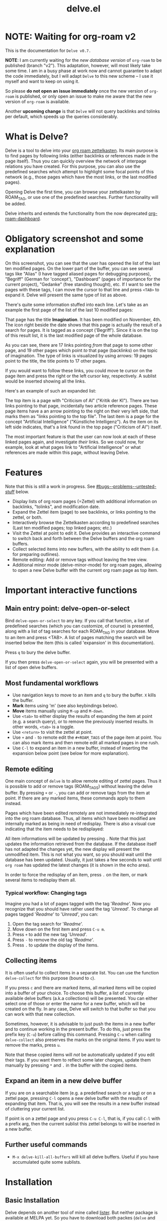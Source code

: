#+TITLE: delve.el

* NOTE: Waiting for org-roam v2

This is the documentation for =Delve v0.7.=

*NOTE*: I am currently waiting for the /new database version/ of =org-roam=
to be published (branch "v2"). This adaptation, however, will most
likely take some time. I am in a busy phase at work now and cannot
guarantee to adapt the code immediately, but I will adapt =Delve= to
this new scheme -- I use it myself and want to keep on using it.

So please *do not open an issue immediately* once the new version of
=org-roam= is published, or only open an issue to make me aware that the
new version of =org-roam= is available.

Another *upcoming change* is that =Delve= will not query backlinks and
tolinks per default, which speeds up the queries considerably.

* What is Delve?

Delve is a tool to delve into your [[https://github.com/org-roam/org-roam][org roam zettelkasten]]. Its main
purpose is to find pages by following links (either backlinks or
references made in the page itself). Thus you can quickly overview the
network of interpage relations you have created. For this purpose, you
can also use the predefined searches which attempt to highlight some
focal points of this network (e.g., those pages which have the most
links, or the last modified pages).

Opening Delve the first time, you can browse your zettelkasten by
ROAM_TAG, or use one of the predefined searches. Further functionality
will be added.

Delve inherits and extends the functionality from the now deprecated
[[https://github.com/publicimageltd/org-roam-dashboard][org-roam-dashboard]].

* Contents                                                         :noexport:
:PROPERTIES:
:TOC:      :include siblings
:END:

:CONTENTS:
- [[#obligatory-screenshot-and-some-explanation][Obligatory screenshot and some explanation]]
- [[#features][Features]]
- [[#important-interactive-functions][Important interactive functions]]
  - [[#main-entry-point-delve-open-or-select][Main entry point: delve-open-or-select]]
  - [[#most-fundamental-workflows][Most fundamental workflows]]
  - [[#remote-editing][Remote editing]]
    - [[#typical-workflow-changing-tags][Typical workflow: Changing tags]]
  - [[#collecting-items][Collecting items]]
  - [[#expand-an-item-in-a-new-delve-buffer][Expand an item in a new delve buffer]]
  - [[#further-useful-commands][Further useful commands]]
- [[#installation][Installation]]
  - [[#basic-installation][Basic Installation]]
  - [[#further-configuration][Further Configuration]]
    - [[#predefined-searches][Predefined Searches]]
    - [[#pretty-icons][Pretty Icons]]
    - [[#evil][Evil]]
- [[#keybindings-and-commands][Keybindings and Commands]]
  - [[#delve][Delve]]
    - [[#keymaps][Keymaps]]
    - [[#viewing-items-and-expanding-queries][Viewing items and expanding queries]]
    - [[#navigation-and-ordering][Navigation and ordering]]
    - [[#collecting][Collecting]]
    - [[#marking][Marking]]
    - [[#remote-editing][Remote Editing]]
    - [[#restoring--refreshing][Restoring / Refreshing]]
  - [[#delve-minor-mode][Delve minor mode]]
- [[#customizations][Customizations]]
- [[#changelog][Changelog]]
- [[#testing][Testing]]
- [[#bugs--problems--untested-stuff][Bugs / Problems / Untested Stuff]]
:END:

* Obligatory screenshot and some explanation
[[./screenshots/screenshot_last_modified.png]]

On this screenshot, you can see that the user has opened the list of
the last ten modified pages. On the lower part of the buffer, you can
see several tags like "Alias" (I have tagged aliased pages for
debugging purposes), "Begriff" (German for 'concept'), "Dashboard"
(pages of importance for the current project), "Gedanke" (free
standing thought), etc. If I want to see the pages with these tags, I
can move the cursor to that line and press =<TAB>= to expand it. Delve
will present the same type of list as above.

There's quite some information stuffed into each line. Let's take as
an example the first page of the list of the last 10 modified pages:

[[./screenshots/detail.png]]

That page has the title *Imagination*. It has been modified on November,
4th. The icon right beside the date shows that this page is actually
the result of a search for pages. It is tagged as a concept
('Begriff'). Since it is on the top of this result list, it is the
last modified page of the whole database.

As you can see, there are 17 links pointing /from/ that page to some
other page, and 19 other pages which point /to/ that page (backlinks) on
the topic of imagination. The type of links is visualized by using
arrows: 19 pages point to the title, the title points to 17 other
pages.

If you would want to follow these links, you could move te cursor on the
page item and press the right or the left cursor key, respectively. A
sublist would be inserted showing all the links.

Here's an example of such an expanded list:

[[./screenshots/detail2.png]]

The top item is a page with "Criticism of AI" ("Kritik der KI"). There
are two links pointing to that page, incidentally two article
reference pages. These page items have a an arrow pointing to the
right on their very left side, that marks them as "links pointing to
the top file". The last item is a page for the concept "Artificial
Intelligence" ("Künstliche Intelligenz"). As the item on its left side
indicates, that's a link found in the top page ("Criticism of AI")
itself.

The most important feature is that the user can now look at each of
these linked pages again, and investigate /their/ links. So we could
now, for example, look at what pages link to "Artificial Intelligence"
or what references are made within this page, without leaving Delve.

* Features

Note that this is still a work in progress. See [[#bugs--problems--untested-stuff]] below.

 - Display lists of org roam pages (=Zettel) with additional
   information on backlinks, "tolinks", and modification date.
 - Expand the Zettel item (page) to see backlinks, or links pointing
   to the zettel, or both.
 - Interactively browse the Zettelkasten according to predefined
   searches (Last ten modified pages; top linked pages; etc.)
 - Visit the Zettel at point to edit it. Delve provides an interactive
   command to switch back and forth between the Delve buffers and the
   org roam buffers.
 - Collect selected items into new buffers, with the ability to edit
   them (i.e. for preparing outlines).
 - Remote editing: Add or remove tags without leaving the tree view.
 - Additional minor mode (delve-minor-mode) for org roam pages,
   allowing to open a new Delve buffer with the current org roam page
   as top item.

* Important interactive functions
** Main entry point: delve-open-or-select

Bind =delve-open-or-select= to any key. If you call that function, a
list of predefined searches (which you can customize, of course) is
presented, along with a list of tag searches for each ROAM_TAG in your
database. Move to an item and press <TAB>. A list of pages matching
the search will be inserted below the item (this is called 'expansion'
in this documentation).

Press =q= to bury the delve buffer.

If you then press =delve-open-or-select= again, you will be presented with a
list of open delve buffers.

** Most fundamental workflows

 + Use navigation keys to move to an item and =q= to bury the buffer. =X=
   kills the buffer.
 + *Mark* items using 'm' (see also keybindings below).
 + *Move* items manually using =M-up= and =M-down=.
 + Use =<tab>= to either display the results of expanding the item at
   point (e.g. a search query), or to remove the previously inserted
   results. In other words, =<tab>= is a toggle.
 + Use =<return>= to visit the zettel at point.
 + Use =+= and =-= to remote edit the =#+ROAM_TAGS= of the page item at
   point. You can also mark items and then remote edit all marked
   pages in one rush.
 + Use =C-l= to expand an item in a new buffer, instead of inserting the
   expansion below point (see below for more explanation).

** Remote editing

One main concept of =delve= is to allow remote editing of zettel pages.
Thus it is possible to add or remove tags (ROAM_TAGS) without leaving
the delve buffer. By pressing =+= or =-=, you can add or remove tags from
the item at point. If there are any marked items, these commands apply
to them instead.

Pages which have been edited remotely are not immediately
re-integrated into the org roam database. Thus, all items which have
been modified are internally marked as being in need of redisplay.
There is also a visual cue indicating that the item needs to be
redisplayed:

[[./screenshots/tainted-item.png]]

All item informations will be updated by pressing =.= Note that this
just updates the information retrieved from the database. If the
database itself has not adapted the changes yet, the new display will
present the unmodified item. This is not what you want, so you should
wait until the database has been updated. Usually, it just takes a few
seconds to wait until =org roam= has updated the latest changes (it is
shown in the echo area).

In order to force the redisplay of an item, press =.= on the item, or
mark several items to redisplay them all.

*** Typical workflow: Changing tags

Imagine you had a lot of pages tagged with the tag '/Readme/'. Now you
recognize that you should have rather used the tag '/Unread/'. To change
all pages tagged '/Readme/' to '/Unread/', you can:

 1. Open the tag search for '/Readme/'.
 2. Move down on the first item and press =C-u m=.
 3. Press =+= to add the new tag '/Unread/'.
 4. Press =-= to remove the old tag '/Readme/'.
 5. Press =.= to update the display of the items.

** Collecting items

It is often useful to collect items in a separate list. You can use
the function =delve-collect= for this purpose (bound to =c=).

If you press =c= and there are marked items, all marked items will be
copied into a buffer of your choice. To choose this buffer, a list of
currently available delve buffers (a.k.a collections) will be
presented. You can either select one of those or enter the name for a
new buffer, which will be created on the fly. In any case, Delve will
switch to that buffer so that you can work with that new collection.

Sometimes, however, it is advisable to just push the items in a new
buffer and to continue working in the present buffer. To do this, just
press the prefix key (=C-u=) before calling this command. Pressing =C-u=
when calling =delve-collect= also preserves the marks on the original
items. If you want to remove the marks, press =u=.

Note that these copied items will /not/ be automatically updated if you
edit their tags. If you want them to reflect some later changes,
update them manually by pressing =*= and =.= in the buffer with the copied
items.

** Expand an item in a new delve buffer

If you are on a searchable item (e.g. a predefined search or a tag) or
on a zettel page, pressing =C-l= opens a new delve buffer with the
results of expanding that item. That is, you will see the results in a
new buffer instead of cluttering your current list.

If point is on a zettel page and you press =C-u C-l=, that is, if you
call =C-l= with a prefix arg, then the current sublist this zettel
belongs to will be inserted in a new buffer.

** Further useful commands

 + =M-x delve-kill-all-buffers= will kill all delve buffers. Useful if
   you have accumulated quite some sublists.

* Installation
** Basic Installation

Delve depends on another tool of mine called [[https://github.com/publicimageltd/lister][lister]]. But neither
package is available at MELPA yet. So you have to download both packes
(=delve= and =lister=) in order to make this work. In the following
example, [[https://github.com/quelpa/quelpa][quelpa]] is used for downloading the package. Alternatively,
you can download it with another package manager or manually.

  #+begin_src emacs-lisp
(use-package lister
  :quelpa (lister :fetcher git
		  :url "https://github.com/publicimageltd/lister"))

(use-package delve
  :quelpa (delve :fetcher git
		 :url "https://github.com/publicimageltd/delve")
  :config
  (use-package delve-minor-mode
    :config
    (add-hook 'org-mode-hook #'delve-minor-mode-maybe-activate))
  :bind
  (("<f12>" . delve-open-or-select)))

  #+end_src

This snippet above also installs the =delve-minor-mode=. It is a local
minor mode which is only activated if the org mode file visited
belongs to the org roam database (e.g., is placed with in the org roam
directory). See [[#delve-minor-mode]] below.

** Further Configuration
*** Predefined Searches

Delve comes with a set of predefined searches. See the documentation
of the customizable variable =delve-searches= for more details.
Basically, you pass a list of keywords which define the search.

A search is made by specialization. Delve provides a universal search
query which would return /all/ pages, with some additional information
such as the number of backlinks and to links. Thus to define a search,
you basically add further constraints which defines the subset you are
interested in. See the documentation of =delve-db-query-all-zettel= for
the details.

Here's a list of available fields available in the unconstraint query:

| Field name   | Meaning                                       |
|--------------+-----------------------------------------------|
| titles:file  | Filename of the page                          |
| titles:title | Title of the page                             |
| tags:tags    | List of tags                                  |
| files:meta   | Additional information such as mtime or atime |
| tolinks      | Count of all links going from that page       |
| backlinks    | Count of all links pointing to that page      |
|--------------+-----------------------------------------------|

=tags:tags= and =files:meta= are lists and have to parsed. Thus, they
cannot be used in an SQL constraint. To use these values to produce a
subset, you must do it with elisp by adding a =:postprocess= function.
Searches using =:postprocess= will be relatively slow, since all pages
have to be passed to this function.

Here's an overview of keywords defining a search:

| Keyword      | Meaning                                                              |
|--------------+----------------------------------------------------------------------|
| :name        | The display name for the seach item                                  |
| :constraint  | SQL query (a vector) constraining the generic search                 |
| :postprocess | Pass result objects to this function                                 |
| :args        | Values which will be picked up in the constraint (e.g. by using $r1) |
|--------------+----------------------------------------------------------------------|

A =:constraint= clause is an SQL statement (a vector), as it is used by
the library =emacsql=, which is used by =org-roam= under the hood. An
example value would be e.g. =[:where tags:tags :is null]=. This would
return all pages with no tags associated.

If you want to test the results of a search query, you could use
something like this:

#+begin_src emacs-lisp
  (delve-operate-search
   (delve-make-page-search :constraint [:order-by (desc backlinks) :limit 3]))
#+end_src

*** Pretty Icons
For pretty icons, install [[https://github.com/domtronn/all-the-icons.el][all-the-icons.el]]. If you also want pretty
icons when calling =delve-open-or-select=, use the following option:

  #+begin_src emacs-lisp
(setq delve-use-icons-in-completions t) ;; per default nil
#+end_src

*** Evil

=evil-mode= users should add the following snippet to their
configuration to use the default keybinding:

#+begin_src emacs-lisp
(evil-set-initial-state 'delve-mode 'emacs)
#+end_src

There is [[https://github.com/publicimageltd/delve/issues/3][an issue thread]] where you can post, comment and discuss
possible ways to integrate =delve= into =evil=. Eventually, it will be
merged into the source code, but since I don't use =evil=, I won't be
hurrying it. (Remember, that's a hobby horse!)

* Keybindings and Commands

** Delve

*** Keymaps

On standard emacs, use the usual navigation keys. Additionally, there
are a variety of kebindings predefined in =delve-mode-map=. Change these
bindings to your liking.

*** Viewing items and expanding queries

| Key     | Function                                             |
|---------+------------------------------------------------------|
| ENTER   | Visit zettel at point                                |
| TAB     | Expand on zettel or search at point, or hide it      |
| C-l     | Open a new delve buffer expanding the item at point. |
| C-u C-l | Open a new delve buffer with the current sublist.    |
|---------+------------------------------------------------------|

*** Navigation and ordering

| Key                       | Function                                                   |
|---------------------------+------------------------------------------------------------|
| LEFT                      | Insert list with all backlinks pointing to zettel at point |
| RIGHT                     | Insert list with all links in the zettel at point          |
| M-up                      | Move the current item up.                                  |
| M-down                    | Move the current item down.                                |
| M-left, M-right           | Indent or unindent item at point.                          |
| s                         | Sort the sublist at point                                  |
| M-x delve-filter-by-tag   | Filter all buffer items by tag                             |
| M-x delve-filter-by-title | Filter all buffer items by title                           |
| M-x delve-filter-remove   | Remove any filter                                          |
|---------------------------+------------------------------------------------------------|

*** Collecting

| Key | Function                                                            |
|-----+---------------------------------------------------------------------|
| c   | Collect marked items or item at point into a new or existing buffer |
|-----+---------------------------------------------------------------------|

*** Marking

| Key   | Function                                                             |
|-------+----------------------------------------------------------------------|
| m     | Mark the item at point, or unmark it.                                |
| C-u m | Mark or unmark the whole sublist to which the item at point belongs. |
| u     | Remove all marks in the buffer.                                      |
| *     | Mark the whole buffer.                                               |
|-------+----------------------------------------------------------------------|


*** Remote Editing

| Key | Function                                                       |
|-----+----------------------------------------------------------------|
| +   | Add tag to the zettel at point, or to all marked items.        |
| -   | Remove tag from the zettel at point, or from all marked items. |
|-----+----------------------------------------------------------------|

*** Restoring / Refreshing

| Key     | Function                                                                                       |
|---------+------------------------------------------------------------------------------------------------|
| g       | Update (redisplay) all items in the buffer (might take some time).                             |
| .       | Update (redisplay) the item at point, all marked items and all items which are not up-to-date. |
| r       | Revert buffer to the original list, updating it.                                               |
|---------+------------------------------------------------------------------------------------------------|

For integrating =delve= into =evil=, see the [[#evil][section above]].

** Delve minor mode

This is a local minor mode which adds some convenience key bindings to
the org roam page buffer.

Per default, this submap is mapped to the prefix =C-c d=. This yields:


| Key | Function                                                                 |
|-----+--------------------------------------------------------------------------|
| C-c d d | Open a new delve buffer with the current page as top item, and expand it |
| C-c d + | Add a tag.                                                               |
| C-c d - | Remove a tag.                                                            |
|-----+--------------------------------------------------------------------------|


Using =C-c d d= in an org-roam buffer is particularly useful: It
presents all links from the current page as a delve list. See, for
example, the following example of a page with two backlinks (and no
links from the page itself):

[[./screenshots/example-backlinks-org-roam-page.png]]

Pressing =C-c d d= creates a tree representation of that buffer:

[[./screenshots/example-backlinks.png]]

The first two items in this list are the backlinks (in the right part
of the org roam buffer ). The other, links with an right arrow
pointing to the left, are those links which point /from/ the current
page to another page (i.e., a link to the page titled "Kreativität"
("Creativity"). Each of these linked pages is displayed with /their/
respective links, so that the user could now expand on them to dive
deeper into the Zettelkasten.

* Customizations

See =M-x customize-group delve= for a list of customizable variables,
including the searches presented in the initial buffer.


* Changelog
:PROPERTIES:
:TOC:      :depth 0
:END:

** Current pre-release version

** 0.7
 + =Delve= is now using =Lister= v 0.7, so we upgrade =Delve= accordingly in
   order to avoid confusion.

** 0.6

*** New Features

 + Use =M-up=, =M-down, M-left, M-right= to move items.
 + Add support for sorting (bound to =s=)..
 + Marked items can now be moved into a separate buffer (=M-x
   delve-collect=)
 + Add basic support for filtering (not on keyboard yet, try =M-x
   delve-filter-by-=).

*** Little improvements

 + =delve-open-or-select= now does not offer the current buffer for
   selection, if it is a delve buffer
 + Behavior of =C-l= is now more consistent
 + Dependency on lister 0.6

** 0.5

*** Under the hood

 + Added support of several timestamps (atime, ctime, mtime). Thanks
   to github user @natask for the PR.
 + Rewrote the pretty printing of the line
 + Added tests
 + Switched from `makem.sh` to `Eldev`

*** Enhancements

 + Adding and removing tags now also applies to marked list items, not
   only to the item at point.
 + All sublists are now displayed in its own new delve buffer.
 + Actions displayed when calling =delve-open-or-select= are now
   customizable. See the documentation string of =delve-action= for
   more details.
 + List titles do not use icons anymore (for easier completion).
 + Predefined searches are now defined on the fly and thus can be
   changed easier.

*** Fixes
 + Include ID links.

** 0.3 Initial release.

* Testing

If you find bugs, first test if you can replicate it in a clean
environment. This is easy if you install [[https://github.com/doublep/eldev][Eldev]]. You can open =Delve= in
an isolated environment with a test database (in =/tmp/=). Just call the
script =./interactive-test.sh= from within the directory where the =Eldev=
file is located.

Delve uses =Eldev= because one is an anagram of the other.


* Bugs / Problems / Untested Stuff

 - *Aliases* are not recognized. Sometimes this leads to undesireable
   results, because you just see the Zettel with the same title listed
   twice or even more often. An algorithm to effectively identify
   duplicates is on the way.
 - There is a general problem with *duplicate items*, not related to
   aliases. I could not find out its source yet.


# Local Variables:
# eval: (require 'org-make-toc)
# before-save-hook: org-make-toc
# org-export-with-properties: ()
# org-export-with-title: t
# End:
